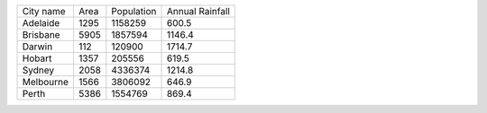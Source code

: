 +-----------+------+------------+-----------------+
| City name | Area | Population | Annual Rainfall |
+-----------+------+------------+-----------------+
| Adelaide  | 1295 |  1158259   |      600.5      |
+-----------+------+------------+-----------------+
| Brisbane  | 5905 |  1857594   |      1146.4     |
+-----------+------+------------+-----------------+
| Darwin    | 112  |   120900   |      1714.7     |
+-----------+------+------------+-----------------+
| Hobart    | 1357 |   205556   |      619.5      |
+-----------+------+------------+-----------------+
| Sydney    | 2058 |  4336374   |      1214.8     |
+-----------+------+------------+-----------------+
| Melbourne | 1566 |  3806092   |      646.9      |
+-----------+------+------------+-----------------+
| Perth     | 5386 |  1554769   |      869.4      |
+-----------+------+------------+-----------------+